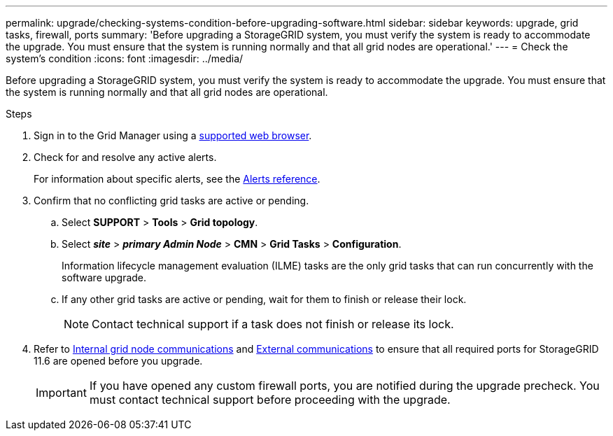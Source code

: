 ---
permalink: upgrade/checking-systems-condition-before-upgrading-software.html
sidebar: sidebar
keywords: upgrade, grid tasks, firewall, ports
summary: 'Before upgrading a StorageGRID system, you must verify the system is ready to accommodate the upgrade. You must ensure that the system is running normally and that all grid nodes are operational.'
---
= Check the system's condition
:icons: font
:imagesdir: ../media/

[.lead]
Before upgrading a StorageGRID system, you must verify the system is ready to accommodate the upgrade. You must ensure that the system is running normally and that all grid nodes are operational.

.Steps
. Sign in to the Grid Manager using a xref:../admin/web-browser-requirements.adoc[supported web browser].
. Check for and resolve any active alerts.
+
For information about specific alerts, see the xref:../monitor/alerts-reference.adoc[Alerts reference].

. Confirm that no conflicting grid tasks are active or pending.
 .. Select *SUPPORT* > *Tools* > *Grid topology*.
 .. Select *_site_* > *_primary Admin Node_* > *CMN* > *Grid Tasks* > *Configuration*.
+
Information lifecycle management evaluation (ILME) tasks are the only grid tasks that can run concurrently with the software upgrade.

 .. If any other grid tasks are active or pending, wait for them to finish or release their lock.
+
NOTE: Contact technical support if a task does not finish or release its lock.

. Refer to xref:internal-grid-node-communications.adoc[Internal grid node communications] and xref:external-communications.adoc[External communications] to ensure that all required ports for StorageGRID 11.6 are opened before you upgrade.
+
IMPORTANT: If you have opened any custom firewall ports, you are notified during the upgrade precheck. You must contact technical support before proceeding with the upgrade.